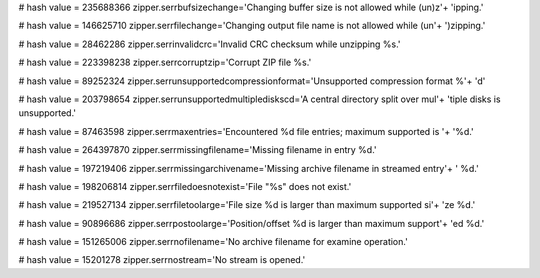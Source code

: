 
# hash value = 235688366
zipper.serrbufsizechange='Changing buffer size is not allowed while (un)z'+
'ipping.'


# hash value = 146625710
zipper.serrfilechange='Changing output file name is not allowed while (un'+
')zipping.'


# hash value = 28462286
zipper.serrinvalidcrc='Invalid CRC checksum while unzipping %s.'


# hash value = 223398238
zipper.serrcorruptzip='Corrupt ZIP file %s.'


# hash value = 89252324
zipper.serrunsupportedcompressionformat='Unsupported compression format %'+
'd'


# hash value = 203798654
zipper.serrunsupportedmultiplediskscd='A central directory split over mul'+
'tiple disks is unsupported.'


# hash value = 87463598
zipper.serrmaxentries='Encountered %d file entries; maximum supported is '+
'%d.'


# hash value = 264397870
zipper.serrmissingfilename='Missing filename in entry %d.'


# hash value = 197219406
zipper.serrmissingarchivename='Missing archive filename in streamed entry'+
' %d.'


# hash value = 198206814
zipper.serrfiledoesnotexist='File "%s" does not exist.'


# hash value = 219527134
zipper.serrfiletoolarge='File size %d is larger than maximum supported si'+
'ze %d.'


# hash value = 90896686
zipper.serrpostoolarge='Position/offset %d is larger than maximum support'+
'ed %d.'


# hash value = 151265006
zipper.serrnofilename='No archive filename for examine operation.'


# hash value = 15201278
zipper.serrnostream='No stream is opened.'

